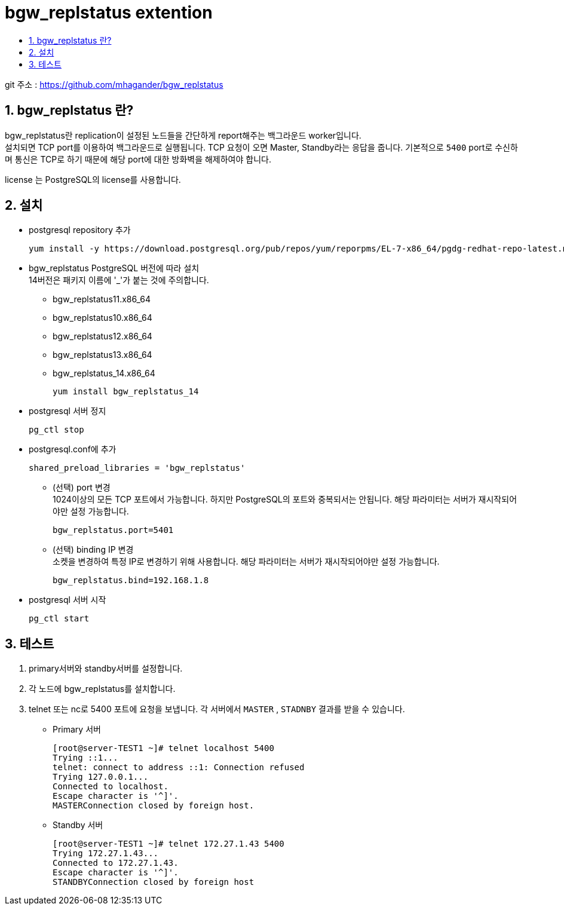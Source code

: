 = bgw_replstatus extention
:toc:
:toc-title:
:table-caption!:
:sectnums:

git 주소 : https://github.com/mhagander/bgw_replstatus

== bgw_replstatus 란?

bgw_replstatus란 replication이 설정된 노드들을 간단하게 report해주는 백그라운드 worker입니다. +
설치되면 TCP port를 이용하여 백그라운드로 실행됩니다. TCP 요청이 오면 Master, Standby라는 응답을 줍니다. 기본적으로 `5400` port로 수신하며 통신은 TCP로 하기 때문에 해당 port에 대한 방화벽을 해제하여야 합니다. +

license 는 PostgreSQL의 license를 사용합니다.

== 설치
- postgresql repository 추가
[source,bash]
yum install -y https://download.postgresql.org/pub/repos/yum/reporpms/EL-7-x86_64/pgdg-redhat-repo-latest.noarch.rpm

- bgw_replstatus PostgreSQL 버전에 따라 설치 +
14버전은 패키지 이름에 '_'가 붙는 것에 주의합니다.
 * bgw_replstatus11.x86_64
 * bgw_replstatus10.x86_64
 * bgw_replstatus12.x86_64
 * bgw_replstatus13.x86_64
 * bgw_replstatus_14.x86_64
[source,bash]
yum install bgw_replstatus_14

- postgresql 서버 정지
[source,bash]
pg_ctl stop

- postgresql.conf에 추가
[source,bash]
shared_preload_libraries = 'bgw_replstatus'

 * (선택) port 변경 +
  1024이상의 모든 TCP 포트에서 가능합니다. 하지만 PostgreSQL의 포트와 중복되서는 안됩니다. 해당 파라미터는 서버가 재시작되어야만 설정 가능합니다. +
[source,bash]
bgw_replstatus.port=5401

 * (선택) binding IP 변경 +
소켓을 변경하여 특정 IP로 변경하기 위해 사용합니다. 해당 파라미터는 서버가 재시작되어야만 설정 가능합니다. 
[source,bash]
bgw_replstatus.bind=192.168.1.8

- postgresql 서버 시작
[source,bash]
pg_ctl start



== 테스트

1. primary서버와 standby서버를 설정합니다.

2. 각 노드에 bgw_replstatus를 설치합니다.

3. telnet 또는 nc로 5400 포트에 요청을 보냅니다.
각 서버에서 `MASTER` , `STADNBY` 결과를 받을 수 있습니다.
- Primary 서버
[source,bash]
[root@server-TEST1 ~]# telnet localhost 5400
Trying ::1...
telnet: connect to address ::1: Connection refused
Trying 127.0.0.1...
Connected to localhost.
Escape character is '^]'.
MASTERConnection closed by foreign host.

- Standby 서버
[source,bash]
[root@server-TEST1 ~]# telnet 172.27.1.43 5400
Trying 172.27.1.43...
Connected to 172.27.1.43.
Escape character is '^]'.
STANDBYConnection closed by foreign host
